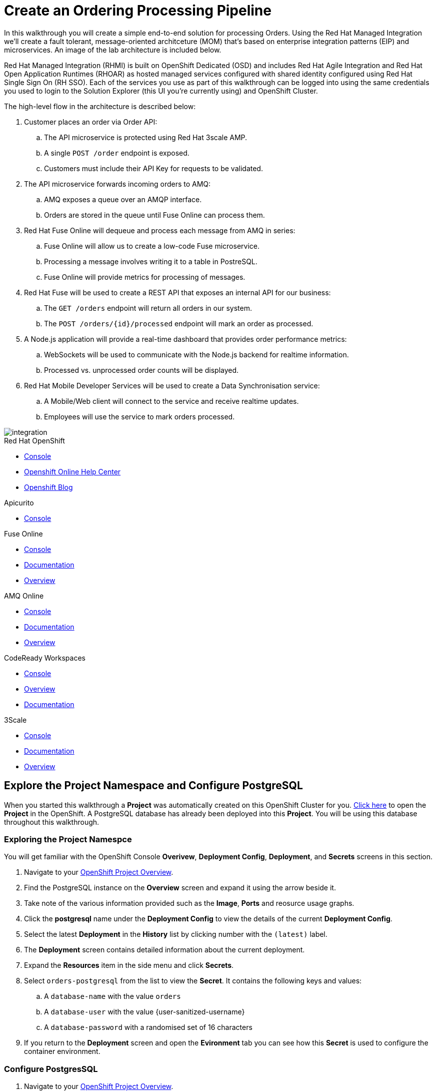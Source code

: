 = Create an Ordering Processing Pipeline


In this walkthrough you will create a simple end-to-end solution for processing
Orders. Using the Red Hat Managed Integration we'll create a fault tolerant,
message-oriented architceture (MOM) that's based on enterprise integration
patterns (EIP) and microservices. An image of the lab architecture is included
below.

Red Hat Managed Integration (RHMI) is built on OpenShift Dedicated (OSD) and
includes Red Hat Agile Integration and Red Hat Open Application Runtimes
(RHOAR) as hosted managed services configured with shared identity configured
using Red Hat Single Sign On (RH SSO). Each of the services you use as part
of this walkthrough can be logged into using the same credentials you used to
login to the Solution Explorer (this UI you're currently using) and OpenShift
Cluster.

The high-level flow in the architecture is described below:

. Customer places an order via Order API:
.. The API microservice is protected using Red Hat 3scale AMP.
.. A single `POST /order` endpoint is exposed.
.. Customers must include their API Key for requests to be validated.
. The API microservice forwards incoming orders to AMQ:
.. AMQ exposes a queue over an AMQP interface.
.. Orders are stored in the queue until Fuse Online can process them.
. Red Hat Fuse Online will dequeue and process each message from AMQ in series:
.. Fuse Online will allow us to create a low-code Fuse microservice.
.. Processing a message involves writing it to a table in PostreSQL.
.. Fuse Online will provide metrics for processing of messages.
. Red Hat Fuse will be used to create a REST API that exposes an internal API for our business:
.. The `GET /orders` endpoint will return all orders in our system.
.. The `POST /orders/{id}/processed` endpoint will mark an order as processed.
. A Node.js application will provide a real-time dashboard that provides order performance metrics:
.. WebSockets will be used to communicate with the Node.js backend for realtime information.
.. Processed vs. unprocessed order counts will be displayed.
. Red Hat Mobile Developer Services will be used to create a Data Synchronisation service:
.. A Mobile/Web client will connect to the service and receive realtime updates.
.. Employees will use the service to mark orders processed.

image::images/architecture.png[integration, role="integr8ly-img-responsive"]

[type=walkthroughResource,serviceName=openshift]
.Red Hat OpenShift
****
* link:{openshift-host}/console[Console, window="_blank"]
* link:https://help.openshift.com/[Openshift Online Help Center, window="_blank"]
* link:https://blog.openshift.com/[Openshift Blog, window="_blank"]
****

[type=walkthroughResource,serviceName=apicurito]
.Apicurito
****
* link:{apicurio-url}[Console, window="_blank", id="resources-apicurio-url"]
****

[type=walkthroughResource,serviceName=fuse]
.Fuse Online
****
* link:{fuse-url}[Console, window="_blank", id="resources-fuse-url"]
* link:https://access.redhat.com/documentation/en-us/red_hat_fuse/7.3/html/integrating_applications_with_fuse_online/index[Documentation, window="_blank"]
* link:https://www.redhat.com/en/technologies/jboss-middleware/fuse-online[Overview, window="_blank"]
****

[type=walkthroughResource,serviceName=amq-online-standard]
.AMQ Online
****
* link:{enmasse-url}[Console, window="_blank", , id="resources-enmasse-url"]
* link:https://access.redhat.com/documentation/en-us/red_hat_amq/7.4/html/using_amq_online_on_openshift_container_platform/index[Documentation, window="_blank"]
* link:https://www.redhat.com/en/technologies/jboss-middleware/amq[Overview, window="_blank"]
****

[type=walkthroughResource,serviceName=codeready]
.CodeReady Workspaces
****
* link:{che-url}[Console, window="_blank"]
* link:https://developers.redhat.com/products/codeready-workspaces/overview/[Overview, window="_blank"]
* link:https://access.redhat.com/documentation/en-us/red_hat_codeready_workspaces_for_openshift/1.0.0/[Documentation, window="_blank"]
****

[type=walkthroughResource,serviceName=3scale]
.3Scale
****
* link:{api-management-url}[Console, window="_blank"]
* link:https://access.redhat.com/documentation/en-us/red_hat_3scale_api_management/2.5/[Documentation, window="_blank"]
* link:https://www.redhat.com/en/technologies/jboss-middleware/3scale[Overview, window="_blank"]

****

[time=8]
== Explore the Project Namespace and Configure PostgreSQL

When you started this walkthrough a *Project* was automatically created on
this OpenShift Cluster for you. link:{openshift-host}/console/project/{walkthrough-namespace}[Click here, window="_blank"]
to open the *Project* in the OpenShift. A PostgreSQL database has already been
deployed into this *Project*. You will be using this database throughout this
walkthrough.

=== Exploring the Project Namespce
You will get familiar with the OpenShift Console *Overivew*,
*Deployment Config*, *Deployment*, and *Secrets* screens in this section.

. Navigate to your link:{openshift-host}/console/project/{walkthrough-namespace}[OpenShift Project Overview, window="_blank"].
. Find the PostgreSQL instance on the *Overview* screen and expand it using the arrow beside it.
. Take note of the various information provided such as the *Image*, *Ports* and reosurce usage graphs.
. Click the *postgresql* name under the *Deployment Config* to view the details of the current *Deployment Config*.
. Select the latest *Deployment* in the *History* list by clicking number with the `(latest)` label.
. The *Deployment* screen contains detailed information about the current deployment.
. Expand the *Resources* item in the side menu and click *Secrets*.
. Select `orders-postgresql` from the list to view the *Secret*. It contains
the following keys and values:
.. A `database-name` with the value `orders`
.. A `database-user` with the value {user-sanitized-username}
.. A `database-password` with a randomised set of 16 characters
. If you return to the *Deployment* screen and open the *Evironment* tab you
can see how this *Secret* is used to configure the container environment.


=== Configure PostgresSQL
. Navigate to your link:{openshift-host}/console/project/{walkthrough-namespace}[OpenShift Project Overview, window="_blank"].
. Expand the *Applications* section in the side menu and select *Pods*.
. Select the *Pod* with the prefix `postgresql`.
. Select the *Terminal* tab on the *Pod* overview screen. This will provide
you with a shell that you can use to execute commands in the running
PostgreSQL container.
. Satrt a session with PostgreSQL by entering the `psql` command.
. Connect to the Orders database by entering the `\c orders;` command.
+
. Enter the following SQL statement to create the a table for the Orders API:
+
[subs="attributes+"]
----
CREATE TABLE received_orders (
   id serial NOT NULL PRIMARY KEY,
   item_id int NOT NULL,
   quantity int NOT NULL,
   processed boolean NOT NULL DEFAULT FALSE
);
----

[type=verification]
====
Check that the table was created by issuing the `\d;` command.

Is the `received_orders` table listed?
====

[type=verificationFail]
Verify that you followed each step in the procedure above. Ensure you copy the
SQL statement exactly and issue it when connected to the `orders` database.

[time=5]
== Create an Orders Queue in AMQ Online

. Open the link:{enmasse-url}[AMQ Online Console, window="_blank"]. Login
if prompted to do so.
. Select *Address* from the side menu.
. Click the *Create* button in the main content area. The *Create new address* dialog appears.
. Enter the `received-orders` in the *Name* field.
. Select `queue` as the *Type*.
. Click *Next*.
. Select `Small Queue` as the *Plan*.
. Click *Next*.
. Verify you've entered the correct information on the *Summary* screen.
. Click *Create*.

[type=verification]
====
Is the `received-orders` queue listed on the *Addresses* screen in AMQ Online?
====

[type=verificationFail]
Ensure you followed each step in the procedure above. Refresh the AMQ
Online UI to verify that it's not a connectivity or UI issue. If the queue does
not appear follow the steps again or contact your administrator.

[time=15]
== Develop and Deploy the Public Order API

=== Subtask Title

. Do first step.
. Do second step.

[time=10]
== Expose the Order API via 3scale

=== Subtask Title

. Do first step.
. Do second step.

[time=15]
== Create an Integration using Fuse Online

=== Subtask Title

. Do first step.
. Do second step.

[time=15]
== Expose an Internal Orders API using Fuse

=== Subtask Title

. Do first step.
. Do second step.

[time=10]
== Deploy an in-house Mobility Solution with Realtime Sync

=== Subtask Title

. Do first step.
. Do second step.
